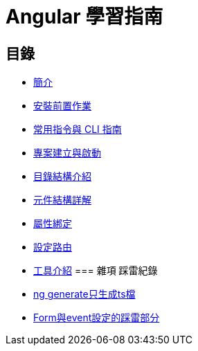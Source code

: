 = Angular 學習指南

== 目錄

* link:Introduction.html[簡介]
* link:Installation.html[安裝前置作業]
* link:CLI_Commands.html[常用指令與 CLI 指南]
* link:Project_Setup.html[專案建立與啟動]
* link:Directory_Structure.html[目錄結構介紹]
* link:Component_Structure.html[元件結構詳解]
* link:Property_Binding.html[屬性綁定]
* link:Routing.html[設定路由]
* link:tools.html[工具介紹]
=== 雜項 踩雷紀錄

* link:ng_generate只生成ts檔.html[ng generate只生成ts檔]
* link:Form與event設定的踩雷部分.html[Form與event設定的踩雷部分]


